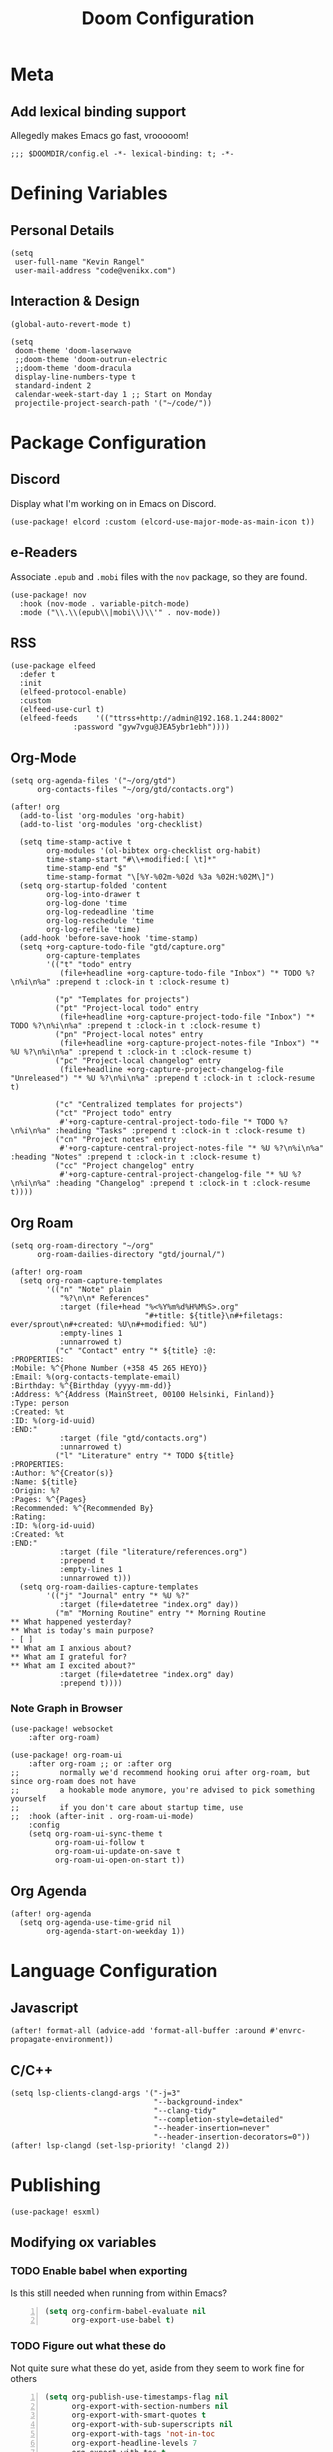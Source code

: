 #+title: Doom Configuration

* Meta
** Add lexical binding support
Allegedly makes Emacs go fast, vrooooom!

#+begin_src elisp
;;; $DOOMDIR/config.el -*- lexical-binding: t; -*-
#+end_src

* Defining Variables
** Personal Details
#+begin_src elisp
(setq
 user-full-name "Kevin Rangel"
 user-mail-address "code@venikx.com")
#+end_src
** Interaction & Design
#+begin_src elisp
(global-auto-revert-mode t)

(setq
 doom-theme 'doom-laserwave
 ;;doom-theme 'doom-outrun-electric
 ;;doom-theme 'doom-dracula
 display-line-numbers-type t
 standard-indent 2
 calendar-week-start-day 1 ;; Start on Monday
 projectile-project-search-path '("~/code/"))
#+end_src

* Package Configuration
** Discord
Display what I'm working on in Emacs on Discord.

#+begin_src elisp
(use-package! elcord :custom (elcord-use-major-mode-as-main-icon t))
#+end_src

** e-Readers
Associate ~.epub~ and ~.mobi~ files with the ~nov~ package, so they are found.

#+begin_src elisp
(use-package! nov
  :hook (nov-mode . variable-pitch-mode)
  :mode ("\\.\\(epub\\|mobi\\)\\'" . nov-mode))
#+end_src

** RSS
#+begin_src elisp
(use-package elfeed
  :defer t
  :init
  (elfeed-protocol-enable)
  :custom
  (elfeed-use-curl t)
  (elfeed-feeds    '(("ttrss+http://admin@192.168.1.244:8002"
		      :password "gyw7vgu@JEA5ybr1ebh"))))
#+end_src
** Org-Mode
#+begin_src elisp
(setq org-agenda-files '("~/org/gtd")
      org-contacts-files "~/org/gtd/contacts.org")

(after! org
  (add-to-list 'org-modules 'org-habit)
  (add-to-list 'org-modules 'org-checklist)

  (setq time-stamp-active t
        org-modules '(ol-bibtex org-checklist org-habit)
        time-stamp-start "#\\+modified:[ \t]*"
        time-stamp-end "$"
        time-stamp-format "\[%Y-%02m-%02d %3a %02H:%02M\]")
  (setq org-startup-folded 'content
        org-log-into-drawer t
        org-log-done 'time
        org-log-redeadline 'time
        org-log-reschedule 'time
        org-log-refile 'time)
  (add-hook 'before-save-hook 'time-stamp)
  (setq +org-capture-todo-file "gtd/capture.org"
        org-capture-templates
        '(("t" "todo" entry
           (file+headline +org-capture-todo-file "Inbox") "* TODO %?\n%i\n%a" :prepend t :clock-in t :clock-resume t)

          ("p" "Templates for projects")
          ("pt" "Project-local todo" entry
           (file+headline +org-capture-project-todo-file "Inbox") "* TODO %?\n%i\n%a" :prepend t :clock-in t :clock-resume t)
          ("pn" "Project-local notes" entry
           (file+headline +org-capture-project-notes-file "Inbox") "* %U %?\n%i\n%a" :prepend t :clock-in t :clock-resume t)
          ("pc" "Project-local changelog" entry
           (file+headline +org-capture-project-changelog-file "Unreleased") "* %U %?\n%i\n%a" :prepend t :clock-in t :clock-resume t)

          ("c" "Centralized templates for projects")
          ("ct" "Project todo" entry
           #'+org-capture-central-project-todo-file "* TODO %?\n%i\n%a" :heading "Tasks" :prepend t :clock-in t :clock-resume t)
          ("cn" "Project notes" entry
           #'+org-capture-central-project-notes-file "* %U %?\n%i\n%a" :heading "Notes" :prepend t :clock-in t :clock-resume t)
          ("cc" "Project changelog" entry
           #'+org-capture-central-project-changelog-file "* %U %?\n%i\n%a" :heading "Changelog" :prepend t :clock-in t :clock-resume t))))
#+end_src

** Org Roam
#+begin_src elisp
(setq org-roam-directory "~/org"
      org-roam-dailies-directory "gtd/journal/")

(after! org-roam
  (setq org-roam-capture-templates
        '(("n" "Note" plain
           "%?\n\n* References"
           :target (file+head "%<%Y%m%d%H%M%S>.org"
                              "#+title: ${title}\n#+filetags: ever/sprout\n#+created: %U\n#+modified: %U")
           :empty-lines 1
           :unnarrowed t)
          ("c" "Contact" entry "* ${title} :@:
:PROPERTIES:
:Mobile: %^{Phone Number (+358 45 265 HEYO)}
:Email: %(org-contacts-template-email)
:Birthday: %^{Birthday (yyyy-mm-dd)}
:Address: %^{Address (MainStreet, 00100 Helsinki, Finland)}
:Type: person
:Created: %t
:ID: %(org-id-uuid)
:END:"
           :target (file "gtd/contacts.org")
           :unnarrowed t)
          ("l" "Literature" entry "* TODO ${title}
:PROPERTIES:
:Author: %^{Creator(s)}
:Name: ${title}
:Origin: %?
:Pages: %^{Pages}
:Recommended: %^{Recommended By}
:Rating:
:ID: %(org-id-uuid)
:Created: %t
:END:"
           :target (file "literature/references.org")
           :prepend t
           :empty-lines 1
           :unnarrowed t)))
  (setq org-roam-dailies-capture-templates
        '(("j" "Journal" entry "* %U %?"
           :target (file+datetree "index.org" day))
          ("m" "Morning Routine" entry "* Morning Routine
,** What happened yesterday?
,** What is today's main purpose?
- [ ]
,** What am I anxious about?
,** What am I grateful for?
,** What am I excited about?"
           :target (file+datetree "index.org" day)
           :prepend t))))
#+end_src

*** Note Graph in Browser
#+begin_src elisp
(use-package! websocket
    :after org-roam)

(use-package! org-roam-ui
    :after org-roam ;; or :after org
;;         normally we'd recommend hooking orui after org-roam, but since org-roam does not have
;;         a hookable mode anymore, you're advised to pick something yourself
;;         if you don't care about startup time, use
;;  :hook (after-init . org-roam-ui-mode)
    :config
    (setq org-roam-ui-sync-theme t
          org-roam-ui-follow t
          org-roam-ui-update-on-save t
          org-roam-ui-open-on-start t))
#+end_src

** Org Agenda
#+begin_src elisp
(after! org-agenda
  (setq org-agenda-use-time-grid nil
        org-agenda-start-on-weekday 1))
#+end_src

* Language Configuration
** Javascript
#+begin_src elisp
(after! format-all (advice-add 'format-all-buffer :around #'envrc-propagate-environment))
#+end_src
** C/C++
#+begin_src elisp
(setq lsp-clients-clangd-args '("-j=3"
                                "--background-index"
                                "--clang-tidy"
                                "--completion-style=detailed"
                                "--header-insertion=never"
                                "--header-insertion-decorators=0"))
(after! lsp-clangd (set-lsp-priority! 'clangd 2))
#+end_src
* Publishing
#+begin_src elisp
(use-package! esxml)
#+end_src
** Modifying ox variables
*** TODO Enable babel when exporting
Is this still needed when running from within Emacs?

#+begin_src emacs-lisp +n :results silent
(setq org-confirm-babel-evaluate nil
      org-export-use-babel t)
#+end_src

*** TODO Figure out what these do
Not quite sure what these do yet, aside from they seem to work fine for others

#+begin_src emacs-lisp +n :results silent
(setq org-publish-use-timestamps-flag nil
      org-export-with-section-numbers nil
      org-export-with-smart-quotes t
      org-export-with-sub-superscripts nil
      org-export-with-tags 'not-in-toc
      org-export-headline-levels 7
      org-export-with-toc t
      org-id-track-globally t)
#+end_src

** Modifying ~ox-html~ variables
*** Use modern defaults
The ~ox-html~ package includes a lot of legacy and I prefer using all the new
HTML5 capabilities, and don't want the package to include it's own scripts or
styling.

#+begin_src emacs-lisp +n :results silent
(setq org-html-doctype "html5"
      org-html-html5-fancy t
      org-html-checkbox-type 'html
      org-html-use-infojs nil
      org-html-head-include-default-style nil
      org-html-head-include-scripts nil)
#+end_src

*** Use semantic HTML for text markup
The main changes compared to the defaults are for *bold* and /italic/. I prefer
to use the semantic meaning of these HTML elements, because in generally I want
to convey the same semantic meaning as I write in org-mode.

#+begin_src emacs-lisp +n :results silent
(setq org-html-text-markup-alist
      '((bold . "<strong>%s</strong>")
        (code . "<code>%s</code>")
        (italic . "<em>%s</em>")
        (strike-through . "<del>%s</del>")
        (underline . "<span class=\"underline\">%s</span>")
        (verbatim . "<code>%s</code>")))
#+end_src

*** Force using external CSS files
#+begin_src emacs-lisp +n :results silent
(setq org-html-htmlize-output-type 'css)
#+end_src

*** TODO check what these do
No idea what these do lol. Stole them from someone else.

#+begin_src emacs-lisp +n :results silent
(setq org-html-inline-images t)
#+end_src
** venikx.com
*** Defining Variables
The ~venikx.com-root~ variable has been declared inside the ~venikx.com.el~
function, because the root was needed to load the current org-mode file to parse
it through babel.

#+begin_src elisp
(defvar venikx.com-root "~/code/venikx.com")

(defvar venikx.com-pages (expand-file-name "pages" venikx.com-root)
  "Directory where the pages of the website are found.")

(defvar venikx.com-site-attachments
  (regexp-opt '("jpg" "jpeg" "gif" "png" "svg"
                "ico" "cur" "css" "js"
                "eot" "woff" "woff2" "ttf"
                "html" "css" "pdf")))

(defvar venikx.com-default-site-image "assets/me.jpg"
  "The image used when no meta-image is given.")
#+end_src

*** The custom backend
#+begin_src emacs-lisp +n :results silent
(after! ox-html
  (org-export-define-derived-backend
   'venikx-html 'html
   :translate-alist
   '((export-block . venikx.com-html-export-block)
     (headline . venikx.com-html-headline)
     (link . venikx.com-html-link)
     (plain-list . venikx.com-html-plain-list)
     (quote-block . venikx.com-html-quote-block)
     (src-block . venikx.com-html-src-block)
     (section . venikx.com-html-section)
     (template . venikx.com-html-template))
   :options-alist
   '((:site-url nil nil "https://venikx.com" t)
     (:socials-twitter "SOCIALS_TWITTER" nil "_venikx" t)
     (:image "IMAGE" nil venikx.com-default-site-image t)
     (:image-alt "IMAGE_ALT" nil "Test" t)
     (:business-email nil nil "kevin@babo.digital"))))
#+end_src

**** Modifying Transcoders
***** Helper Functions
#+begin_src emacs-lisp +n :results silent
(defun venikx.com-html--attr (element &optional property)
  (let ((attributes (org-export-read-attribute :attr_html element property)))
    (if attributes (concat " " (org-html--make-attribute-string attributes)) "")))
#+end_src
***** Export Block
In case I want to export CSS or Javascript inline randomly in the document. In
other cases, just export it as usual.

#+begin_src emacs-lisp +n :results silent
(defun venikx.com-html-export-block (export-block _contents _info)
  "Transcode a EXPORT-BLOCK element from Org to HTML.
CONTENTS is nil.  INFO is a plist holding contextual information."
  (let ((block (org-element-property :value export-block))
        (language (org-element-property :type export-block)))
    (when block
      (cond ((string= "JAVASCRIPT" language)
             (format "<script async>%s</script>" block))
            ((string= "CSS" language)
             (format "<style type=\"text/css\">%s</style>" block))
            (t
             (org-remove-indentation block))))))
#+end_src

***** Headline
The headline adds a self-referencing link to the headline. The link is generated
by sanitzing the title.

#+begin_src emacs-lisp +n :results silent
(require 'subr-x)
(defun venikx.com-html-anchor-from-headline (headline-text)
  (thread-last headline-text
    (downcase)
    (replace-regexp-in-string " " "-")
    (replace-regexp-in-string "</?code>" "")
    (replace-regexp-in-string "[^[:alnum:]_-]" "")))

(defun venikx.com-html-headline (headline contents info)
  "Transcode a HEADLINE element from Org to HTML.
CONTENTS holds the contents of the headline.  INFO is a plist
holding contextual information."
  (let* ((text (org-export-data (org-element-property :title headline) info))
         (level (org-export-get-relative-level headline info))
         (anchor (venikx.com-html-anchor-from-headline text))
         (attributes (org-element-property :ATTR_HTML headline))
         (container (org-element-property :HTML_CONTAINER headline))
         (container-class (and container (org-element-property :HTML_CONTAINER_CLASS headline))))
    (when attributes
      (setq attributes
            (format " %s" (org-html--make-attribute-string
                           (org-export-read-attribute 'attr_html `(nil
                                                                   (attr_html ,(split-string attributes))))))))
    (concat
     (when (and container (not (string= "" container)))
       (format "<%s%s>" container (if container-class (format " class=\"%s\"" container-class) "")))
     (if (not (org-export-low-level-p headline info))
         (format "<h%d%s id=\"%s\"><a href=\"#%s\">%s</a></h%d>%s" level (or attributes "") anchor anchor text level (or contents ""))
       (concat
        (when (org-export-first-sibling-p headline info) "<ul>")
        (format "<li>%s%s</li>" text (or contents ""))
        (when (org-export-last-sibling-p headline info) "</ul>")))
     (when (and container (not (string= "" container)))
       (format "</%s>" (cl-subseq container 0 (cl-search " " container)))))))
#+end_src

***** Plain List
In ~ox-html~ the plain lists receive an extra class, which is not needed.
However additional attributes still need to be accounted for.

#+begin_src emacs-lisp +n :results silent
(defun venikx.com-html-plain-list (plain-list contents _info)
  "Transcode a PLAIN-LIST element from Org to HTML.
CONTENTS is the contents of the list.  INFO is a plist holding
contextual information."
  (when contents
    (let ((type (cl-case (org-element-property :type plain-list)
                  (ordered "ol")
                  (unordered "ul")
                  (descriptive "dl")
                  (other (error "Unknown HTML list type: %s" other)))))
      (format "<%s%s>\n%s</%s>" type (venikx.com-html--attr plain-list) contents type))))
#+end_src

***** Source Block
I prefer my source blocks wrapped inside a figure, so I can easily add a caption
when I feel like it. It also strips some of the classes org-mode adds by
default, which are not needed for my use-case.

#+begin_src emacs-lisp +n :results silent
(defun venikx.com-html-src-block (src-block contents info)
  "Transcode a SRC-BLOCK element from Org to HTML.
CONTENTS holds the contents of the item.  INFO is a plist holding
contextual information."
  (let ((code (org-html-format-code src-block info))
        (caption (org-export-get-caption src-block))
        (language (org-element-property :language src-block)))
    (when code
      (format "<figure>\n%s%s\n</figure>"
              (if caption (format "<figcaption>%s</figcaption>\n" (car caption)) "")
              (format "<pre><code class=\"language-%s\"%s>%s</code></pre>"
                      language (venikx.com-html--attr src-block) code)))))
#+end_src

***** Section
I don't care about adding extra divs across section, they are already separated
via the headlines.

#+begin_src emacs-lisp +n :results silent
(defun venikx.com-html-section (_section contents _info)
  "Transcode a SECTION element from Org to HTML.
CONTENTS holds the contents of the section.  INFO is a plist
holding contextual information."
  contents)
#+end_src

***** Link
#+begin_src emacs-lisp +n :results silent
(defun venikx.com-format-path-for-anchor-tag (path)
  (concat (downcase
           (file-name-sans-extension
            path))
          ".html"))

(defun venikx.com-html-link (link contents info)
  "Transcode a LINK object from Org to HTML.
CONTENT is the description part of the link, or the empty string.
INFO is a plist holding contextual information.  See
`org-export-data'."
  (if (string= 'fuzzy (org-element-property :type link))
      (let ((path (gethash (s-replace "id:" "" (org-element-property :path link)) venikx.com-org-id-locations)))
        (print path)
        (if path
            (org-element-put-property link :path
                                      (venikx.com-format-path-for-anchor-tag
                                       (car (last (s-split "/" path))))))))
  (when (and (string= 'file (org-element-property :type link))
             (string= "org" (file-name-extension (org-element-property :path link))))
    (org-element-put-property link :path
                              (venikx.com-format-path-for-anchor-tag
                               (org-element-property :path link))))

  (if (and (string= 'file (org-element-property :type link))
           (file-name-extension (org-element-property :path link))
           (string-match "png\\|jpg\\|svg"
                         (file-name-extension
                          (org-element-property :path link)))
           (equal contents nil))
      (format "<img src=/%s >" (org-element-property :path link))
    (if (and (equal contents nil)
             (or (not (file-name-extension (org-element-property :path link)))
                 (and (file-name-extension (org-element-property :path link))
                      (not (string-match "png\\|jpg\\|svg"
                                         (file-name-extension
                                          (org-element-property :path link)))))))
        (format "<a href=\"%s\">%s</a>"
                (org-element-property :raw-link link)
                (org-element-property :raw-link link))
      (format "<a href=\"%s\">%s</a>"
              (org-element-property :path link)
              contents))))
#+end_src

***** Quote Block
The blockquote is wrapped in a ~<figure />~, when a caption is attached to the
blockquote. If no caption is attached, it renders a simple blockquote.

#+begin_src emacs-lisp +n :results silent
(defun venikx.com-html-quote-block (quote-block contents _info)
  "Transcode a QUOTE-BLOCK element from Org to HTML.
CONTENTS holds the contents of the block.  INFO is a plist
holding contextual information."
  (let ((caption (car (car (org-element-property :caption quote-block))))
        (caption-url (car (car (org-element-property :caption-url quote-block)))))

    (if caption (format "<figure>\n<blockquote>%s</blockquote>\n<figcaption>%s</figcaption>\n</figure>"
                        contents caption)
      (format "<blockquote>%s</blockquote>" contents))))

#+end_src

***** Template
#+begin_src emacs-lisp +n :results silent
(defun venikx.com-html-template (contents info)
  (concat
   (org-html-doctype info)
   "\n"
   (format "<html lang=\"%s\">\n" (plist-get info :language))
   "<head>"
   (venikx.com-build-head contents info)
   "<link rel=\"stylesheet\" href=\"/assets/style.css\" />"
   "</head>"
   "<body>"
   "<div>"
   (venikx.com-site-header info)
   (venikx.com-site-content contents info)
   (venikx.com-site-footer info)
   "</div>"
   "</body>"
   "</html>"))
#+end_src

****** Head Builder
#+begin_src emacs-lisp +n :results silent
(defun venikx.com-full-url (info)
  (concat (plist-get info :site-url) "/"
          (file-name-sans-extension (file-relative-name
                                     (plist-get info :this-file)
                                     (plist-get info :base-directory)))
          ".html"))

(defun venikx.com-org-element-link-parser (link)
  (with-temp-buffer
    (insert link)
    (delay-mode-hooks (org-mode))
    (goto-char (point-min))
    (org-element-link-parser)))

(defun venikx.com-head-image (info)
  (concat (plist-get info :site-url) "/"
          (if (not (venikx.com-org-element-link-parser (plist-get info :image)))
              (plist-get info :image)
            (concat
             (file-relative-name
              (file-name-directory (plist-get info :this-file))
              (plist-get info :base-directory))
             (plist-get
              (car (cdr
                    (venikx.com-org-element-link-parser (plist-get info :image)))) :path)))))

(after! esxml (defun venikx.com-build-head (contents info)
  (concat
   "")
  (sxml-to-xml
   `(head
     (meta (@ (charset "utf-8")))
     (meta (@ (name "viewport")
              (content "width=device-width, initial-scale=1")))

     (title ,(substring-no-properties (car (plist-get info :title))))
     (meta (@ (name "description")
              (content ,(plist-get info :description))))
     (link (@ (rel "canonical")
              (href ,(venikx.com-full-url info))))

     (meta (@ (name "og:title")
              (content ,(substring-no-properties (car (plist-get info :title))))))
     (meta (@ (name "og:description")
              (content ,(plist-get info :description))))
     (meta (@ (name "og:type")
              (content ,(plist-get info :meta-type))))
     (meta (@ (name "og:image")
              (content ,(venikx.com-head-image info))))
     (meta (@ (name "og:image:alt")
              (content ,(plist-get info :image-alt))))
     (meta (@ (name "og:url")
              (href ,(venikx.com-full-url info))))

     (meta (@ (name "twitter:card")
              (content "summary_large_image")))
     (meta (@ (name "twitter:site")
              (content ,(concat "@" (plist-get info :socials-twitter)))))
     (meta (@ (name "twitter:creator")
              (content ,(concat "@" (plist-get info :socials-twitter)))))
     (meta (@ (name "twitter:title")
              (content ,(substring-no-properties (car (plist-get info :title))))))
     (meta (@ (name "twitter:description")
              (content ,(plist-get info :description))))
     (meta (@ (name "twitter:image")
              (content ,(venikx.com-head-image info))))
     (meta (@ (name "twitter:image:alt")
              (content ,(plist-get info :image-alt))))

     (meta (@ (name "author")
              (content ,(substring-no-properties (car (plist-get info :author))))))
     (meta (@ (name "generator")
              (content ,(format "Emacs %s (Org mode %s)"
                                emacs-version
                                (if (fboundp 'org-version) (org-version) "unknown version")))))))))
#+end_src

****** Top Header
The header defines the bar at top of the page which includes the logo and the
navigation. It's visible on every page.

#+begin_src emacs-lisp +n :results silent
(after! esxml (defun venikx.com-site-header (info)
  (sxml-to-xml
   `(header
     (div (@ (class "header-left"))
          (a (@ (href "/")) "Kevin Rangel")
          (nav (ul
                (li (a (@ (href "/about/index.html")) "About"))
                                        ;(li (a (@ (href "/projects/index.html")) "Projects"))
                (li (a (@ (href "/posts/index.html")) "Posts")))))
     (div (@ (class "header-right"))
                                        ;(button (@ (aria-label "Toggle Mode")))
                                        ;(a (@ (href "/rss.xml")) "RSS")
          )))))
#+end_src

****** Content
#+begin_src emacs-lisp +n :results silent
(defun venikx.com-site-content (contents info)
  (format "<main><h1>%s</h1>%s</main>"
          (substring-no-properties (car (plist-get info :title)))
          contents))
#+end_src

****** Footer
The footer defines the license, some links of the site, a potential logo, and
some links referring to socials (github, twitter, ...).

#+begin_src emacs-lisp +n :results silent
(after! esxml (defun venikx.com-site-footer (info)
  (sxml-to-xml
   `(footer
     (div (@ (class "footer-left"))
          (div (a (@ (href "/")) "Kevin Rangel"))
          (span "© 2021 Kevin 'Rangel' De Baerdemaeaker, licensed under "
                (a (@ (href "https://creativecommons.org/licenses/by-nc/4.0/"     )
                      (rel "noreferrer noopener")
                      (target "_blank"))
                   (strong "Creative Commons BY-NC 4.0"))
                "."))
     (div (@ (class "footer-right"))
          (p "Links")
          (ul
           (li (a (@ (href ,(concat "https://twitter.com/"
                                    (plist-get info :socials-twitter)))) "Twitter"))
           (li (a (@ (href ,(concat "https://github.com/"
                                    (plist-get info :socials-github)))) "GitHub"))
           (li (a (@ (href ,(concat "mailto:" (plist-get info :email)))) "Contact"))
                                        ;(li (a (@ (href "/rss.xml")) "R"))
           ))))))
#+end_src

***** Not Implemented
The transcoder is only used in development to find what the effect is of
completely disabling a transcoder.

#+begin_src emacs-lisp +n :results silent
(defun venikx.com-html-not-implemented (whatever contents info)
  (message "NOT IMPLEMENTED")
  (format "<div style=\"background-color: red;\">
             <p>NOT IMPLEMENTED!!</p>
             <p>TYPE %S</p>
             <p>KEY %S</p>
             <p>VALUE %S</p>
          </div>"
          (org-element-type whatever)
          (org-element-property :key whatever)
          (org-element-property :value whatever)))
#+end_src

**** Function to load the custom backend
The function is used in the project alist and defines which backend to use, in
our case, our ox-html derived backend.

#+begin_src emacs-lisp +n :results silent
(defun venikx.com-html-publish-to-html (plist filename pub-dir)
  "Publish an org file to HTML.
FILENAME is the filename of the Org file to be published. PLIST is the property
list for the given project. PUB-DIR is the publishing directory. Return output
file name."
  (org-publish-org-to 'venikx-html filename
                      (concat "." (or (plist-get plist :html-extension)
                                      org-html-extension
                                      "html"))
                      (plist-put plist :this-file filename)
                      pub-dir))
#+end_src

** The project alist
The =assets= load the assets of the posts in the folder of the posts, which
makes it possible to have duplicate names for pictures on the website as they
are unique due to being in a separate path. The =global-assets= is only used for
common assets among multiple pages.

#+begin_src emacs-lisp +n :results silent
(setq org-publish-project-alist
      (list
       (list "venikx.com:content"
             :base-extension "org"
             :recursive t
             :base-directory venikx.com-pages
             :publishing-function 'venikx.com-html-publish-to-html
             :publishing-directory (expand-file-name "public" venikx.com-root)
             :with-title t
             :with-toc nil
             ;; custom variables
             )
       (list "venikx.com:global-assets"
             :base-directory (expand-file-name "assets" venikx.com-root)
             :base-extension venikx.com-site-attachments
             :publishing-directory (expand-file-name "public/assets" venikx.com-root)
             :publishing-function 'org-publish-attachment
             :recursive t)
       (list "venikx.com:assets-from-pages"
             :base-directory venikx.com-pages
             :base-extension venikx.com-site-attachments
             :publishing-directory (expand-file-name "public" venikx.com-root)
             :publishing-function 'org-publish-attachment
             :recursive t)
       (list "venikx.com" :components '("venikx.com:content"
                                        "venikx.com:global-assets"
                                        "venikx.com:assets-from-pages"))))
#+end_src
